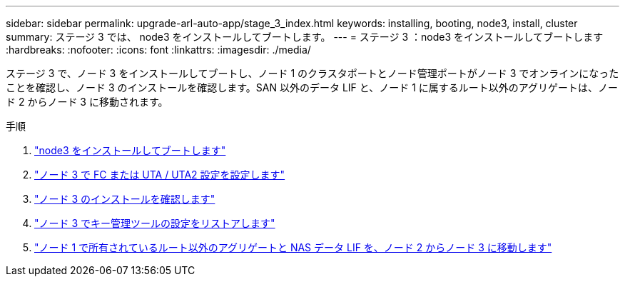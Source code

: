 ---
sidebar: sidebar 
permalink: upgrade-arl-auto-app/stage_3_index.html 
keywords: installing, booting, node3, install, cluster 
summary: ステージ 3 では、 node3 をインストールしてブートします。 
---
= ステージ 3 ：node3 をインストールしてブートします
:hardbreaks:
:nofooter: 
:icons: font
:linkattrs: 
:imagesdir: ./media/


[role="lead"]
ステージ 3 で、ノード 3 をインストールしてブートし、ノード 1 のクラスタポートとノード管理ポートがノード 3 でオンラインになったことを確認し、ノード 3 のインストールを確認します。SAN 以外のデータ LIF と、ノード 1 に属するルート以外のアグリゲートは、ノード 2 からノード 3 に移動されます。

.手順
. link:install_boot_node3.html["node3 をインストールしてブートします"]
. link:set_fc_or_uta_uta2_config_on_node3.html["ノード 3 で FC または UTA / UTA2 設定を設定します"]
. link:verify_node3_installation.html["ノード 3 のインストールを確認します"]
. link:restore_key-manager_configuration_node3.html["ノード 3 でキー管理ツールの設定をリストアします"]
. link:move_non-root_aggr_and_nas_data_lifs_node1_from_node2_to_node3.html["ノード 1 で所有されているルート以外のアグリゲートと NAS データ LIF を、ノード 2 からノード 3 に移動します"]

